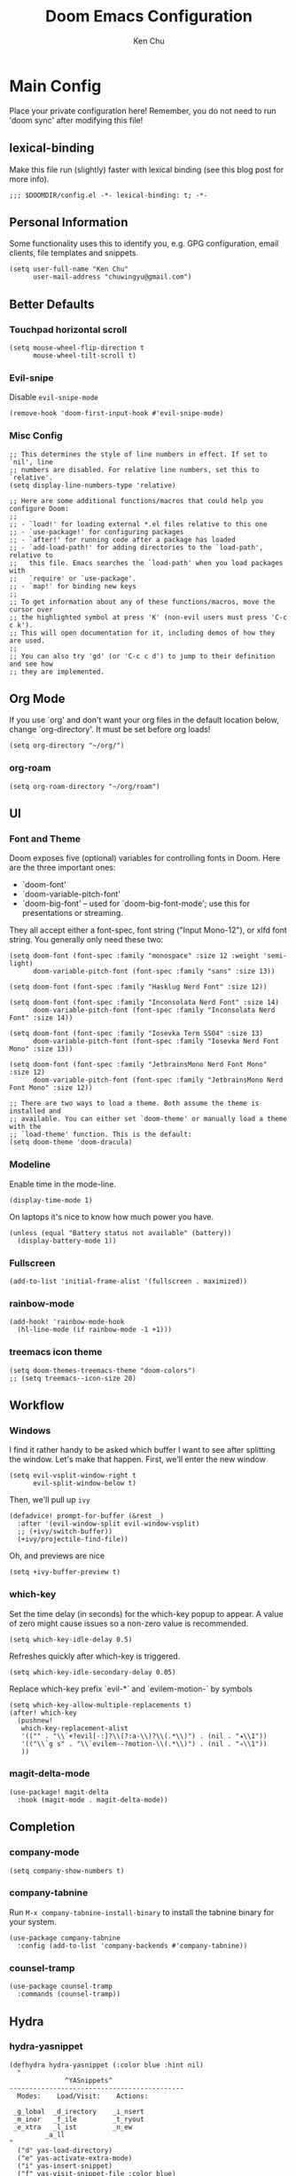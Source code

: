 #+title:     Doom Emacs Configuration
#+author:    Ken Chu
#+email:     chuwingyu@gmail.com

* Main Config
Place your private configuration here! Remember, you do not need to run 'doom sync' after modifying this file!

** lexical-binding
Make this file run (slightly) faster with lexical binding (see this blog post for more info).
#+begin_src elisp
;;; $DOOMDIR/config.el -*- lexical-binding: t; -*-
#+end_src

** Personal Information
Some functionality uses this to identify you, e.g. GPG configuration, email clients, file templates and snippets.
#+begin_src elisp
(setq user-full-name "Ken Chu"
      user-mail-address "chuwingyu@gmail.com")
#+end_src

** Better Defaults
*** Touchpad horizontal scroll
#+begin_src elisp
(setq mouse-wheel-flip-direction t
      mouse-wheel-tilt-scroll t)
#+end_src
*** Evil-snipe
Disable ~evil-snipe-mode~
#+begin_src elisp
(remove-hook 'doom-first-input-hook #'evil-snipe-mode)
#+end_src

*** Misc Config
#+begin_src elisp
;; This determines the style of line numbers in effect. If set to `nil', line
;; numbers are disabled. For relative line numbers, set this to `relative'.
(setq display-line-numbers-type 'relative)

;; Here are some additional functions/macros that could help you configure Doom:
;;
;; - `load!' for loading external *.el files relative to this one
;; - `use-package!' for configuring packages
;; - `after!' for running code after a package has loaded
;; - `add-load-path!' for adding directories to the `load-path', relative to
;;   this file. Emacs searches the `load-path' when you load packages with
;;   `require' or `use-package'.
;; - `map!' for binding new keys
;;
;; To get information about any of these functions/macros, move the cursor over
;; the highlighted symbol at press 'K' (non-evil users must press 'C-c c k').
;; This will open documentation for it, including demos of how they are used.
;;
;; You can also try 'gd' (or 'C-c c d') to jump to their definition and see how
;; they are implemented.
#+end_src
** Org Mode
If you use `org' and don't want your org files in the default location below,
change `org-directory'. It must be set before org loads!
#+begin_src elisp
(setq org-directory "~/org/")
#+end_src

*** org-roam
#+begin_src elisp
(setq org-roam-directory "~/org/roam")
#+end_src

** UI
*** Font and Theme
Doom exposes five (optional) variables for controlling fonts in Doom. Here
are the three important ones:
+ `doom-font'
+ `doom-variable-pitch-font'
+ `doom-big-font' -- used for `doom-big-font-mode'; use this for
  presentations or streaming.

They all accept either a font-spec, font string ("Input Mono-12"), or xlfd
font string. You generally only need these two:
#+begin_src elisp :tangle no
(setq doom-font (font-spec :family "monospace" :size 12 :weight 'semi-light)
      doom-variable-pitch-font (font-spec :family "sans" :size 13))

(setq doom-font (font-spec :family "Hasklug Nerd Font" :size 12))

(setq doom-font (font-spec :family "Inconsolata Nerd Font" :size 14)
      doom-variable-pitch-font (font-spec :family "Inconsolata Nerd Font" :size 14))

(setq doom-font (font-spec :family "Iosevka Term SS04" :size 13)
      doom-variable-pitch-font (font-spec :family "Iosevka Nerd Font Mono" :size 13))
#+end_src
#+begin_src elisp
(setq doom-font (font-spec :family "JetbrainsMono Nerd Font Mono" :size 12)
      doom-variable-pitch-font (font-spec :family "JetbrainsMono Nerd Font Mono" :size 12))

;; There are two ways to load a theme. Both assume the theme is installed and
;; available. You can either set `doom-theme' or manually load a theme with the
;; `load-theme' function. This is the default:
(setq doom-theme 'doom-dracula)
#+end_src

*** Modeline
Enable time in the mode-line.
#+begin_src elisp
(display-time-mode 1)
#+end_src
On laptops it's nice to know how much power you have.
#+begin_src elisp
(unless (equal "Battery status not available" (battery))
  (display-battery-mode 1))
#+end_src

*** Fullscreen
#+begin_src elisp
(add-to-list 'initial-frame-alist '(fullscreen . maximized))
#+end_src

*** rainbow-mode
#+begin_src elisp
(add-hook! 'rainbow-mode-hook
  (hl-line-mode (if rainbow-mode -1 +1)))
#+end_src

*** treemacs icon theme
#+begin_src elisp
(setq doom-themes-treemacs-theme "doom-colors")
;; (setq treemacs--icon-size 20)
#+end_src

** Workflow
*** Windows
I find it rather handy to be asked which buffer I want to see after splitting
the window. Let's make that happen.
First, we'll enter the new window
#+begin_src elisp
(setq evil-vsplit-window-right t
      evil-split-window-below t)
#+end_src
Then, we'll pull up ~ivy~
#+begin_src elisp
(defadvice! prompt-for-buffer (&rest _)
  :after '(evil-window-split evil-window-vsplit)
  ;; (+ivy/switch-buffer))
  (+ivy/projectile-find-file))
#+end_src
Oh, and previews are nice
#+begin_src elisp
(setq +ivy-buffer-preview t)
#+end_src

*** which-key
Set the time delay (in seconds) for the which-key popup to appear. A value of
zero might cause issues so a non-zero value is recommended.
#+begin_src elisp
(setq which-key-idle-delay 0.5)
#+end_src
Refreshes quickly after which-key is triggered.
#+begin_src elisp
(setq which-key-idle-secondary-delay 0.05)
#+end_src

Replace which-key prefix `evil-*` and `evilem-motion-` by symbols
#+begin_src elisp
(setq which-key-allow-multiple-replacements t)
(after! which-key
  (pushnew!
   which-key-replacement-alist
   '(("" . "\\`+?evil[-:]?\\(?:a-\\)?\\(.*\\)") . (nil . "◂\\1"))
   '(("\\`g s" . "\\`evilem--?motion-\\(.*\\)") . (nil . "◃\\1"))
   ))
#+end_src

*** magit-delta-mode
#+begin_src elisp
(use-package! magit-delta
  :hook (magit-mode . magit-delta-mode))
#+end_src

** Completion
*** company-mode
#+begin_src elisp
(setq company-show-numbers t)
#+end_src

*** company-tabnine
Run ~M-x company-tabnine-install-binary~ to install the tabnine binary for your system.
#+begin_src elisp
(use-package company-tabnine
  :config (add-to-list 'company-backends #'company-tabnine))
#+end_src

*** counsel-tramp
#+begin_src elisp
(use-package counsel-tramp
  :commands (counsel-tramp))
#+end_src

** Hydra
*** hydra-yasnippet
#+begin_src elisp
(defhydra hydra-yasnippet (:color blue :hint nil)
  "
              ^YASnippets^
--------------------------------------------
  Modes:    Load/Visit:    Actions:

 _g_lobal  _d_irectory    _i_nsert
 _m_inor   _f_ile         _t_ryout
 _e_xtra   _l_ist         _n_ew
         _a_ll
"
  ("d" yas-load-directory)
  ("e" yas-activate-extra-mode)
  ("i" yas-insert-snippet)
  ("f" yas-visit-snippet-file :color blue)
  ("n" yas-new-snippet)
  ("t" yas-tryout-snippet)
  ("l" yas-describe-tables)
  ("g" yas/global-mode)
  ("m" yas/minor-mode)
  ("a" yas-reload-all))
#+end_src

*** hydra-smartparens
#+begin_src elisp
(defhydra hydra-smartparens (:hint nil)
  "
 Moving^^^^                       Slurp & Barf^^   Wrapping^^            Sexp juggling^^^^               Destructive
------------------------------------------------------------------------------------------------------------------------
 [_a_] beginning  [_n_] down      [_h_] bw slurp   [_R_]   rewrap        [_S_] split   [_t_] transpose   [_c_] change inner  [_w_] copy
 [_e_] end        [_N_] bw down   [_H_] bw barf    [_u_]   unwrap        [_s_] splice  [_A_] absorb      [_C_] change outer
 [_f_] forward    [_p_] up        [_l_] slurp      [_U_]   bw unwrap     [_r_] raise   [_E_] emit        [_k_] kill          [_g_] quit
 [_b_] backward   [_P_] bw up     [_L_] barf       [_(__{__[_] wrap (){}[]   [_j_] join    [_o_] convolute   [_K_] bw kill       [_q_] quit"
  ;; Moving
  ("a" sp-beginning-of-sexp)
  ("e" sp-end-of-sexp)
  ("f" sp-forward-sexp)
  ("b" sp-backward-sexp)
  ("n" sp-down-sexp)
  ("N" sp-backward-down-sexp)
  ("p" sp-up-sexp)
  ("P" sp-backward-up-sexp)

  ;; Slurping & barfing
  ("h" sp-backward-slurp-sexp)
  ("H" sp-backward-barf-sexp)
  ("l" sp-forward-slurp-sexp)
  ("L" sp-forward-barf-sexp)

  ;; Wrapping
  ("R" sp-rewrap-sexp)
  ("u" sp-unwrap-sexp)
  ("U" sp-backward-unwrap-sexp)
  ("(" sp-wrap-round)
  ("{" sp-wrap-curly)
  ("[" sp-wrap-square)

  ;; Sexp juggling
  ("S" sp-split-sexp)
  ("s" sp-splice-sexp)
  ("r" sp-raise-sexp)
  ("j" sp-join-sexp)
  ("t" sp-transpose-sexp)
  ("A" sp-absorb-sexp)
  ("E" sp-emit-sexp)
  ("o" sp-convolute-sexp)

  ;; Destructive editing
  ("c" sp-change-inner :exit t)
  ("C" sp-change-enclosing :exit t)
  ("k" sp-kill-sexp)
  ("K" sp-backward-kill-sexp)
  ("w" sp-copy-sexp)

  ("q" nil)
  ("g" nil))
#+end_src

*** hydra-projectile
#+begin_src elisp
(defhydra hydra-projectile-other-window (:color teal)
  "projectile-other-window"
  ("f"  projectile-find-file-other-window        "file")
  ("g"  projectile-find-file-dwim-other-window   "file dwim")
  ("d"  projectile-find-dir-other-window         "dir")
  ("b"  projectile-switch-to-buffer-other-window "buffer")
  ("q"  nil                                      "cancel" :color blue))

(defhydra hydra-projectile (:color teal
                            :hint nil)
  "
     PROJECTILE: %(projectile-project-root)

     Find File            Search/Tags          Buffers                Cache
------------------------------------------------------------------------------------------
_s-f_: file            _a_: ag                _i_: Ibuffer           _c_: cache clear
 _ff_: file dwim       _g_: update gtags      _b_: switch to buffer  _x_: remove known project
 _fd_: file curr dir   _o_: multi-occur     _s-k_: Kill all buffers  _X_: cleanup non-existing
  _r_: recent file                                               ^^^^_z_: cache current
  _d_: dir

"
  ("a"   projectile-ag)
  ("b"   projectile-switch-to-buffer)
  ("c"   projectile-invalidate-cache)
  ("d"   projectile-find-dir)
  ("s-f" projectile-find-file)
  ("ff"  projectile-find-file-dwim)
  ("fd"  projectile-find-file-in-directory)
  ("g"   ggtags-update-tags)
  ("s-g" ggtags-update-tags)
  ("i"   projectile-ibuffer)
  ("K"   projectile-kill-buffers)
  ("s-k" projectile-kill-buffers)
  ("m"   projectile-multi-occur)
  ("o"   projectile-multi-occur)
  ("s-p" projectile-switch-project "switch project")
  ("p"   projectile-switch-project)
  ("s"   projectile-switch-project)
  ("r"   projectile-recentf)
  ("x"   projectile-remove-known-project)
  ("X"   projectile-cleanup-known-projects)
  ("z"   projectile-cache-current-file)
  ("`"   hydra-projectile-other-window/body "other window")
  ("q"   nil "cancel" :color blue))
#+end_src

*** hydra-git-gutter
#+begin_src elisp
(defhydra hydra-git-gutter (:body-pre (git-gutter-mode 1)
                            :hint nil)
"
Git gutter:
  _j_: next hunk        _s_tage hunk     _q_uit
  _k_: previous hunk    _r_evert hunk    _Q_uit and deactivate git-gutter
  ^ ^                   _p_opup hunk
  _h_: first hunk
  _l_: last hunk        set start _R_evision
"
  ("j" git-gutter:next-hunk)
  ("k" git-gutter:previous-hunk)
  ("h" (progn (goto-char (point-min))
              (git-gutter:next-hunk 1)))
  ("l" (progn (goto-char (point-min))
              (git-gutter:previous-hunk 1)))
  ("s" git-gutter:stage-hunk)
  ("r" git-gutter:revert-hunk)
  ("p" git-gutter:popup-hunk)
  ("R" git-gutter:set-start-revision)
  ("q" nil :color blue)
  ("Q" (progn (git-gutter-mode -1)
              ;; git-gutter-fringe doesn't seem to
              ;; clear the markup right away
              (sit-for 0.1)
              (git-gutter:clear))
       :color blue))
#+end_src

** Projectile
Set projectile search path.
#+begin_src elisp
(setq projectile-project-search-path '("~/code" "~/code/work"))
#+end_src

** Word Wrap
Toggle by =SPC t w=, set ~word-wrap-extra-index~ with one of the values:
- 'double
- 'single
- nil
#+begin_src elisp
(setq +word-wrap-extra-indent nil)
#+end_src

** Key Bindings
Define lsp key bindings similar to ~VS Code~.
#+begin_src elisp
(after! lsp-mode
  (map! "s-." #'lsp-execute-code-action)
  (map! :nv "g h" #'lsp-ui-doc-glance))
#+end_src

* Requirement
** git-delta
The Delta binary. It’s packaged for some distributions but I installed it with
#+BEGIN_SRC sh :tangle no
cargo install git-delta
#+END_SRC
Or on macOS,
#+BEGIN_SRC sh :tangle no
brew install git-delta
#+END_SRC
